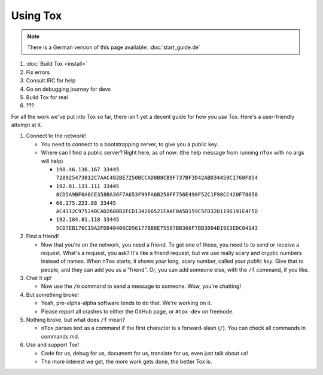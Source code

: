 Using Tox
=========

.. note:: There is a German version of this page available: :doc:`start_guide.de`


1. :doc:`Build Tox <install>`
2. Fix errors
3. Consult IRC for help
4. Go on debugging journey for devs
5. Build Tox for real
6. ???

For all the work we've put into Tox so far, there isn't yet a decent
guide for how you *use* Tox. Here's a user-friendly attempt at it.

1. Connect to the network!

   -  You need to connect to a bootstrapping server, to give you a
      public key.
   -  Where can I find a public server? Right here, as of now: (the help
      message from running ``nTox`` with no args will help)

      -  ``198.46.136.167 33445 728925473812C7AAC482BE7250BCCAD0B8CB9F737BF3D42ABD34459C1768F854``
      -  ``192.81.133.111 33445 8CD5A9BF0A6CE358BA36F7A653F99FA6B258FF756E490F52C1F98CC420F78858``
      -  ``66.175.223.88 33445  AC4112C975240CAD260BB2FCD134266521FAAF0A5D159C5FD3201196191E4F5D``
      -  ``192.184.81.118 33445 5CD7EB176C19A2FD840406CD56177BB8E75587BB366F7BB3004B19E3EDC04143``

2. Find a friend!

   -  Now that you're on the network, you need a friend. To get one of
      those, you need to to send or receive a request. What's a request,
      you ask? It's like a friend request, but we use really scary and
      cryptic numbers instead of names. When ``nTox`` starts, it shows
      *your* long, scary number, called your *public key*. Give that to
      people, and they can add you as a "friend". Or, you can add
      someone else, with the ``/f`` command, if you like.

3. Chat it up!

   -  Now use the ``/m`` command to send a message to someone. Wow,
      you're chatting!

4. But something broke!

   -  Yeah, pre-alpha-alpha software tends to do that. We're working on
      it.
   -  Please report all crashes to either the GitHub page, or
      ``#tox-dev`` on freenode.

5. Nothing broke, but what does ``/f`` mean?

   -  ``nTox`` parses text as a command if the first character is a
      forward-slash (``/``). You can check all commands in commands.md.

6. Use and support Tox!

   -  Code for us, debug for us, document for us, translate for us, even
      just talk about us!
   -  The more interest we get, the more work gets done, the better Tox
      is.


